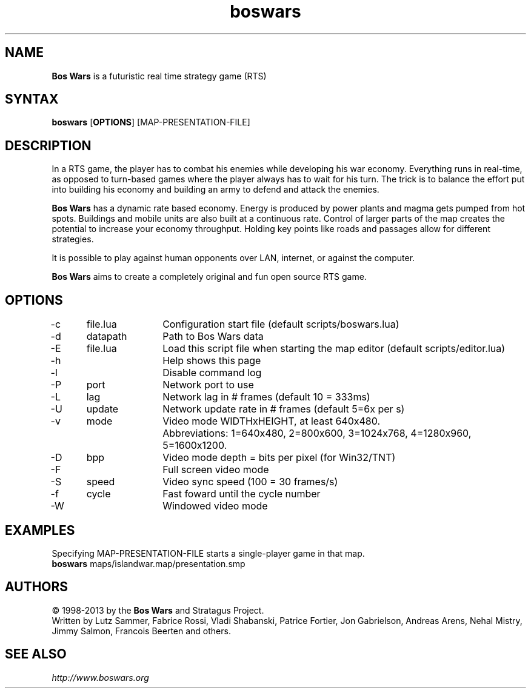 .TH "boswars" "6" "2.7+svn10242" "Dmitriy A. Perlow aka DAP-DarkneSS" "openSUSE games"
.SH "NAME"
\fBBos Wars\fR is a futuristic real time strategy game (RTS)
.br
.SH "SYNTAX"
\fBboswars\fR [\fBOPTIONS\fR] [MAP-PRESENTATION-FILE]
.br
.SH "DESCRIPTION"
In a RTS game, the player has to combat his enemies while developing his war economy. Everything runs in real-time, as opposed to turn-based games where the player always has to wait for his turn. The trick is to balance the effort put into building his economy and building an army to defend and attack the enemies.
.br

\fBBos Wars\fR has a dynamic rate based economy. Energy is produced by power plants and magma gets pumped from hot spots. Buildings and mobile units are also built at a continuous rate. Control of larger parts of the map creates the potential to increase your economy throughput. Holding key points like roads and passages allow for different strategies.
.br

It is possible to play against human opponents over LAN, internet, or against the computer.
.br

\fBBos Wars\fR aims to create a completely original and fun open source RTS game.
.br
.SH "OPTIONS"
-c	file.lua	Configuration start file (default scripts/boswars.lua)
.br
-d	datapath	Path to Bos Wars data
.br
-E	file.lua	Load this script file when starting the map editor (default scripts/editor.lua)
.br
-h			Help shows this page
.br
-l			Disable command log
.br
-P	port		Network port to use
.br
-L	lag		Network lag in # frames (default 10 = 333ms)
.br
-U	update	Network update rate in # frames (default 5=6x per s)
.br
-v	mode		Video mode WIDTHxHEIGHT, at least 640x480.
.br
			Abbreviations: 1=640x480, 2=800x600, 3=1024x768, 4=1280x960, 5=1600x1200.
.br
-D	bpp		Video mode depth = bits per pixel (for Win32/TNT)
.br
-F			Full screen video mode
.br
-S	speed	Video sync speed (100 = 30 frames/s)
.br
-f	cycle	Fast foward until the cycle number
.br
-W			Windowed video mode
.br
.SH "EXAMPLES"
Specifying MAP-PRESENTATION-FILE starts a single-player game in that map.
.br
\fBboswars\fR maps/islandwar.map/presentation.smp
.br
.SH "AUTHORS"
© 1998-2013 by the \fBBos Wars\fR and Stratagus Project.
.br
Written by Lutz Sammer, Fabrice Rossi, Vladi Shabanski, Patrice Fortier, Jon Gabrielson, Andreas Arens, Nehal Mistry, Jimmy Salmon, Francois Beerten and others.
.br
.SH "SEE ALSO"
\fIhttp://www.boswars.org\fR
.br
